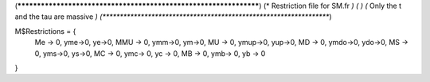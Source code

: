 (******************************************************************)
(*     Restriction file for SM.fr                                                     *)
(*                                                                                                *)                                            
(*     Only the t and the tau  are massive    *)
(******************************************************************)

M$Restrictions = {
          Me -> 0,
	  yme->0,
	  ye->0,
          MMU -> 0,
	  ymm->0,
	  ym->0,
          MU -> 0,
	  ymup->0,
	  yup->0,
          MD -> 0,
	  ymdo->0,
	  ydo->0,
          MS -> 0,
	  yms->0,
	  ys->0,
          MC -> 0,
          ymc-> 0,
          yc -> 0,
          MB -> 0,
          ymb-> 0,
          yb -> 0
}
